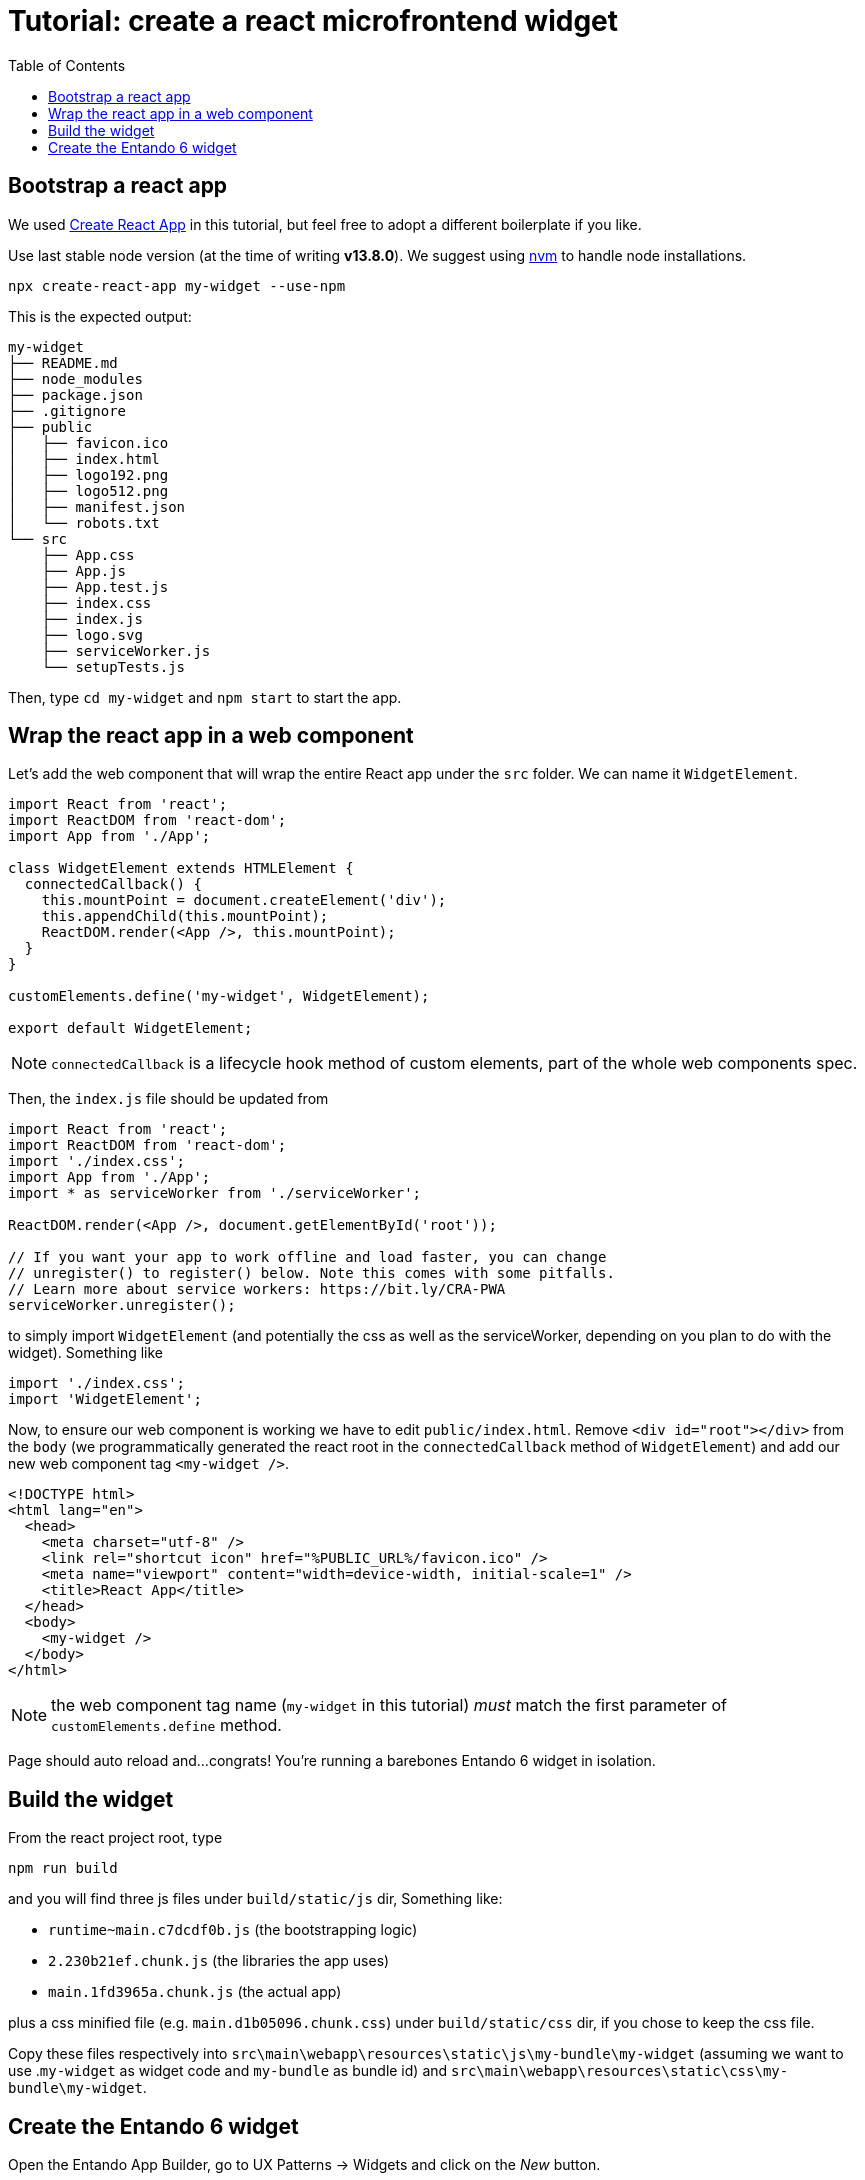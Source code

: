 = Tutorial: create a react microfrontend widget
:toc:

== Bootstrap a react app

We used https://create-react-app.dev/[Create React App] in this tutorial, but feel free to adopt a different boilerplate if you like.

Use last stable node version (at the time of writing *v13.8.0*). We suggest using https://github.com/nvm-sh/nvm[nvm] to handle node installations.

`npx create-react-app my-widget --use-npm`

This is the expected output:

----
my-widget
├── README.md
├── node_modules
├── package.json
├── .gitignore
├── public
│   ├── favicon.ico
│   ├── index.html
│   ├── logo192.png
│   ├── logo512.png
│   ├── manifest.json
│   └── robots.txt
└── src
    ├── App.css
    ├── App.js
    ├── App.test.js
    ├── index.css
    ├── index.js
    ├── logo.svg
    ├── serviceWorker.js
    └── setupTests.js
----

Then, type `cd my-widget` and `npm start` to start the app.

== Wrap the react app in a web component

Let's add the web component that will wrap the entire React app under the `src` folder. We can name it `WidgetElement`.

[source,js]
----
import React from 'react';
import ReactDOM from 'react-dom';
import App from './App';

class WidgetElement extends HTMLElement {
  connectedCallback() {
    this.mountPoint = document.createElement('div');
    this.appendChild(this.mountPoint);
    ReactDOM.render(<App />, this.mountPoint);
  }
}

customElements.define('my-widget', WidgetElement);

export default WidgetElement;
----

NOTE: `connectedCallback` is a lifecycle hook method of custom elements, part of the whole web components spec.

Then, the `index.js` file should be updated from

[source, js]
----

import React from 'react';
import ReactDOM from 'react-dom';
import './index.css';
import App from './App';
import * as serviceWorker from './serviceWorker';

ReactDOM.render(<App />, document.getElementById('root'));

// If you want your app to work offline and load faster, you can change
// unregister() to register() below. Note this comes with some pitfalls.
// Learn more about service workers: https://bit.ly/CRA-PWA
serviceWorker.unregister();
----

to simply import `WidgetElement` (and potentially the css as well as the serviceWorker, depending on you plan to do with the widget). Something like

[source, js]
----
import './index.css';
import 'WidgetElement';
----

Now, to ensure our web component is working we have to edit `public/index.html`. Remove `<div id="root"></div>` from the `body` (we programmatically generated the react root in the `connectedCallback` method of `WidgetElement`) and add our new web component tag `<my-widget />`.

[source,html]
----
<!DOCTYPE html>
<html lang="en">
  <head>
    <meta charset="utf-8" />
    <link rel="shortcut icon" href="%PUBLIC_URL%/favicon.ico" />
    <meta name="viewport" content="width=device-width, initial-scale=1" />
    <title>React App</title>
  </head>
  <body>
    <my-widget />
  </body>
</html>
----

NOTE: the web component tag name (`my-widget` in this tutorial) _must_ match the first parameter of `customElements.define` method.

Page should auto reload and...congrats! You're running a barebones Entando 6 widget in isolation.

== Build the widget

From the react project root, type 

`npm run build`

and you will find three js files under `build/static/js` dir, Something like:

* `runtime~main.c7dcdf0b.js` (the bootstrapping logic)
* `2.230b21ef.chunk.js` (the libraries the app uses)
* `main.1fd3965a.chunk.js` (the actual app)

plus a css minified file (e.g. `main.d1b05096.chunk.css`) under `build/static/css` dir, if you chose to keep the css file.

Copy these files respectively into `src\main\webapp\resources\static\js\my-bundle\my-widget` (assuming we want to use .`my-widget` as widget code and `my-bundle` as bundle id) and `src\main\webapp\resources\static\css\my-bundle\my-widget`.

== Create the Entando 6 widget

Open the Entando App Builder, go to UX Patterns -> Widgets and click on the _New_ button.

You'll a screen like this one

image:assets/new-widget-screen.png[New widget screenshot]

Fill the form, e.g.:

* _my-widget_ as widget code
* _My Widget_ as title for all the languages 
* _my-bundle_ as bundle id
* _Free access_ as group
* (ignore the _Config UI_ field)
* the following code as _custom UI_


[source,html]
----
<#assign wp=JspTaglibs[ "/aps-core"]>
<link rel="stylesheet" type="text/css" href="<@wp.resourceURL />static/css/my-bundle/my-widget/main.d1b05096.chunk.css">
<script async src="<@wp.resourceURL />static/js/my-bundle/my-widget/runtime-main.6cf0e220.js"></script>
<script async src="<@wp.resourceURL />static/js/my-bundle/my-widget/2.14f48841.chunk.js"></script>
<script async src="<@wp.resourceURL />static/js/my-bundle/my-widget/main.21e5d503.chunk.js"></script>
<my-widget />

----

Save the widget, then configure a page and drag the widget in the page model. Publish, load the page and see our react app embedded as a widget. Done!